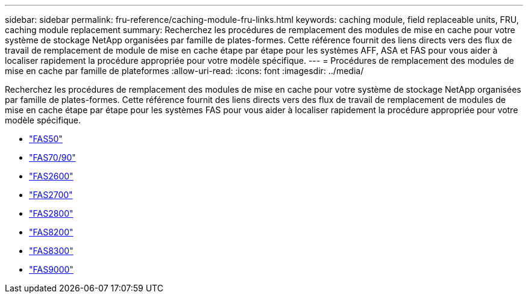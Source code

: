 ---
sidebar: sidebar 
permalink: fru-reference/caching-module-fru-links.html 
keywords: caching module, field replaceable units, FRU, caching module replacement 
summary: Recherchez les procédures de remplacement des modules de mise en cache pour votre système de stockage NetApp organisées par famille de plates-formes.  Cette référence fournit des liens directs vers des flux de travail de remplacement de module de mise en cache étape par étape pour les systèmes AFF, ASA et FAS pour vous aider à localiser rapidement la procédure appropriée pour votre modèle spécifique. 
---
= Procédures de remplacement des modules de mise en cache par famille de plateformes
:allow-uri-read: 
:icons: font
:imagesdir: ../media/


[role="lead"]
Recherchez les procédures de remplacement des modules de mise en cache pour votre système de stockage NetApp organisées par famille de plates-formes.  Cette référence fournit des liens directs vers des flux de travail de remplacement de modules de mise en cache étape par étape pour les systèmes FAS pour vous aider à localiser rapidement la procédure appropriée pour votre modèle spécifique.

* link:../fas50/caching-module-hot-swap.html["FAS50"]
* link:../fas-70-90/caching-module-hot-swap.html["FAS70/90"]
* link:../fas2600/caching-module-replace.html["FAS2600"]
* link:../fas2700/caching-module-replace.html["FAS2700"]
* link:../fas2800/caching-module-replace.html["FAS2800"]
* link:../fas8200/caching-module-replace.html["FAS8200"]
* link:../fas8300/caching-module-replace.html["FAS8300"]
* link:../fas9000/caching-module-hot-swap.html["FAS9000"]


